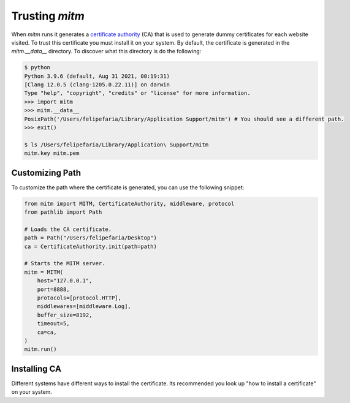 ###############
Trusting `mitm`
###############

When `mitm` runs it generates a `certificate authority <https://en.wikipedia.org/wiki/Certificate_authority>`_ (CA) that is used to generate dummy certificates for each website visited. To trust this certificate you must install it on your system. By default, the certificate is generated in the `mitm.__data__` directory. To discover what this directory is do the following:

.. code-block:: shell

    $ python
    Python 3.9.6 (default, Aug 31 2021, 00:19:31) 
    [Clang 12.0.5 (clang-1205.0.22.11)] on darwin
    Type "help", "copyright", "credits" or "license" for more information.
    >>> import mitm
    >>> mitm.__data__
    PosixPath('/Users/felipefaria/Library/Application Support/mitm') # You should see a different path.
    >>> exit()
    
    $ ls /Users/felipefaria/Library/Application\ Support/mitm
    mitm.key mitm.pem
    
Customizing Path
----------------

To customize the path where the certificate is generated, you can use the following snippet:

.. code-block:: python

    from mitm import MITM, CertificateAuthority, middleware, protocol
    from pathlib import Path

    # Loads the CA certificate.
    path = Path("/Users/felipefaria/Desktop")
    ca = CertificateAuthority.init(path=path)

    # Starts the MITM server.
    mitm = MITM(
        host="127.0.0.1",
        port=8888,
        protocols=[protocol.HTTP],
        middlewares=[middleware.Log],
        buffer_size=8192,
        timeout=5,
        ca=ca,
    )
    mitm.run()

Installing CA
--------------

Different systems have different ways to install the certificate. Its recommended you look up "how to install a certificate" on your system.
